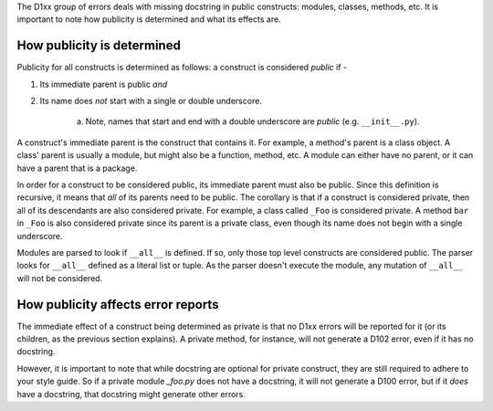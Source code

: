 The D1xx group of errors deals with missing docstring in public constructs:
modules, classes, methods, etc. It is important to note how publicity is
determined and what its effects are.


How publicity is determined
^^^^^^^^^^^^^^^^^^^^^^^^^^^

Publicity for all constructs is determined as follows: a construct is
considered *public* if -

1. Its immediate parent is public *and*
2. Its name does *not* start with a single or double underscore.

    a. Note, names that start and end with a double underscore are *public* (e.g. ``__init__.py``).

A construct's immediate parent is the construct that contains it. For example,
a method's parent is a class object. A class' parent is usually a module, but
might also be a function, method, etc. A module can either have no parent, or
it can have a parent that is a package.

In order for a construct to be considered public, its immediate parent must
also be public. Since this definition is recursive, it means that *all* of its
parents need to be public. The corollary is that if a construct is considered
private, then all of its descendants are also considered private. For example,
a class called ``_Foo`` is considered private. A method ``bar`` in ``_Foo`` is
also considered private since its parent is a private class, even though its
name does not begin with a single underscore.

Modules are parsed to look if ``__all__`` is defined. If so, only those top
level constructs are considered public. The parser looks for ``__all__``
defined as a literal list or tuple. As the parser doesn't execute the module,
any mutation of ``__all__`` will not be considered.


How publicity affects error reports
^^^^^^^^^^^^^^^^^^^^^^^^^^^^^^^^^^^

The immediate effect of a construct being determined as private is that no
D1xx errors will be reported for it (or its children, as the previous section
explains). A private method, for instance, will not generate a D102 error, even
if it has no docstring.

However, it is important to note that while docstring are optional for private
construct, they are still required to adhere to your style guide. So if a
private module `_foo.py` does not have a docstring, it will not generate a
D100 error, but if it *does* have a docstring, that docstring might generate
other errors.
